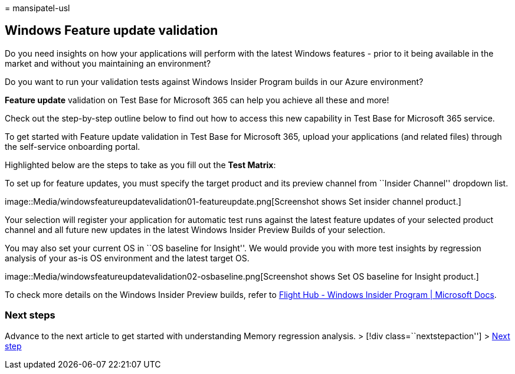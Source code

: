 = 
mansipatel-usl

== Windows Feature update validation

Do you need insights on how your applications will perform with the
latest Windows features - prior to it being available in the market and
without you maintaining an environment?

Do you want to run your validation tests against Windows Insider Program
builds in our Azure environment?

*Feature update* validation on Test Base for Microsoft 365 can help you
achieve all these and more!

Check out the step-by-step outline below to find out how to access this
new capability in Test Base for Microsoft 365 service.

To get started with Feature update validation in Test Base for Microsoft
365, upload your applications (and related files) through the
self-service onboarding portal.

Highlighted below are the steps to take as you fill out the *Test
Matrix*:

To set up for feature updates, you must specify the target product and
its preview channel from ``Insider Channel'' dropdown list.

image::Media/windowsfeatureupdatevalidation01-featureupdate.png[Screenshot
shows Set insider channel product.]

Your selection will register your application for automatic test runs
against the latest feature updates of your selected product channel and
all future new updates in the latest Windows Insider Preview Builds of
your selection.

You may also set your current OS in ``OS baseline for Insight''. We
would provide you with more test insights by regression analysis of your
as-is OS environment and the latest target OS.

image::Media/windowsfeatureupdatevalidation02-osbaseline.png[Screenshot
shows Set OS baseline for Insight product.]

To check more details on the Windows Insider Preview builds, refer to
link:/../../../../MicrosoftDocs/windows-insider/tree/public/wip/flight-hub/index.md[Flight
Hub - Windows Insider Program | Microsoft Docs].

=== Next steps

Advance to the next article to get started with understanding Memory
regression analysis. > [!div class=``nextstepaction''] >
link:memory.md[Next step]
